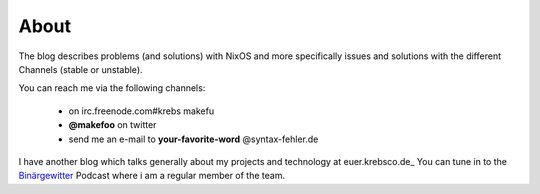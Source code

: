 About
#####

The blog describes problems (and solutions) with NixOS and more specifically
issues and solutions with the different Channels (stable or unstable).

You can reach me via the following channels:

  * on irc.freenode.com#krebs makefu
  * **@makefoo** on twitter
  * send me an e-mail to **your-favorite-word** @syntax-fehler.de

I have another blog which talks generally about my projects and technology at
euer.krebsco.de_
You can tune in to the Binärgewitter_ Podcast where i am a regular member
of the team.

.. _Binärgewitter: http://krepel.us
.. _euer.krebscode: http://euer.krebsco.de
